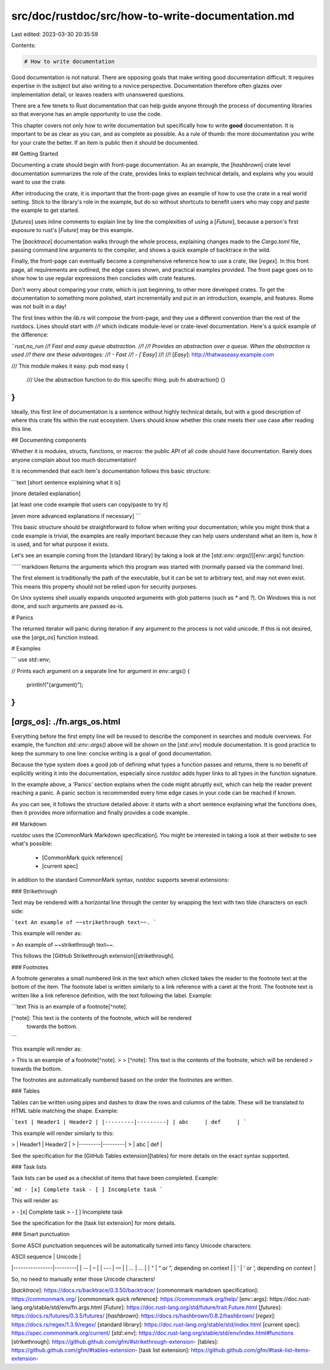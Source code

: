 src/doc/rustdoc/src/how-to-write-documentation.md
=================================================

Last edited: 2023-03-30 20:35:59

Contents:

.. code-block:: md

    # How to write documentation

Good documentation is not natural.  There are opposing goals that make writing
good documentation difficult.  It requires expertise in the subject but also
writing to a novice perspective.  Documentation therefore often glazes over
implementation detail, or leaves readers with unanswered questions.

There are a few tenets to Rust documentation that can help guide anyone through
the process of documenting libraries so that everyone has an ample opportunity
to use the code.

This chapter covers not only how to write documentation but specifically
how to write **good** documentation.  It is important to be as clear
as you can, and as complete as possible.  As a rule of thumb: the more
documentation you write for your crate the better.  If an item is public
then it should be documented.

## Getting Started

Documenting a crate should begin with front-page documentation.  As an
example, the [`hashbrown`] crate level documentation summarizes the role of
the crate, provides links to explain technical details, and explains why you
would want to use the crate.

After introducing the crate, it is important that the front-page gives
an example of how to use the crate in a real world setting.  Stick to the
library's role in the example, but do so without shortcuts to benefit users who
may copy and paste the example to get started.

[`futures`] uses inline comments to explain line by line
the complexities of using a [`Future`], because a person's first exposure to
rust's [`Future`] may be this example.

The [`backtrace`] documentation walks through the whole process, explaining
changes made to the `Cargo.toml` file, passing command line arguments to the
compiler, and shows a quick example of backtrace in the wild.

Finally, the front-page can eventually become a comprehensive reference
how to use a crate, like [`regex`].  In this front page, all
requirements are outlined, the edge cases shown, and practical examples
provided.  The front page goes on to show how to use regular expressions
then concludes with crate features.

Don't worry about comparing your crate, which is just beginning, to other more
developed crates.  To get the documentation to something more polished, start
incrementally and put in an introduction, example, and features.  Rome was not
built in a day!

The first lines within the `lib.rs` will compose the front-page, and they
use a different convention than the rest of the rustdocs.  Lines should
start with `//!` which indicate module-level or crate-level documentation.
Here's a quick example of the difference:

```rust,no_run
//! Fast and easy queue abstraction.
//!
//! Provides an abstraction over a queue.  When the abstraction is used
//! there are these advantages:
//! - Fast
//! - [`Easy`]
//!
//! [`Easy`]: http://thatwaseasy.example.com

/// This module makes it easy.
pub mod easy {

    /// Use the abstraction function to do this specific thing.
    pub fn abstraction() {}

}
```

Ideally, this first line of documentation is a sentence without highly
technical details, but with a good description of where this crate fits
within the rust ecosystem.  Users should know whether this crate meets their use
case after reading this line.

## Documenting components

Whether it is modules, structs, functions, or macros: the public
API of all code should have documentation. Rarely does anyone
complain about too much documentation!

It is recommended that each item's documentation follows this basic structure:

```text
[short sentence explaining what it is]

[more detailed explanation]

[at least one code example that users can copy/paste to try it]

[even more advanced explanations if necessary]
```

This basic structure should be straightforward to follow when writing your
documentation; while you might think that a code example is trivial,
the examples are really important because they can help users understand
what an item is, how it is used, and for what purpose it exists.

Let's see an example coming from the [standard library] by taking a look at the
[`std::env::args()`][env::args] function:

``````markdown
Returns the arguments which this program was started with (normally passed
via the command line).

The first element is traditionally the path of the executable, but it can be
set to arbitrary text, and may not even exist. This means this property should
not be relied upon for security purposes.

On Unix systems shell usually expands unquoted arguments with glob patterns
(such as `*` and `?`). On Windows this is not done, and such arguments are
passed as-is.

# Panics

The returned iterator will panic during iteration if any argument to the
process is not valid unicode. If this is not desired,
use the [`args_os`] function instead.

# Examples

```
use std::env;

// Prints each argument on a separate line
for argument in env::args() {
    println!("{argument}");
}
```

[`args_os`]: ./fn.args_os.html
``````

Everything before the first empty line will be reused to describe the component
in searches and module overviews.  For example, the function `std::env::args()`
above will be shown on the [`std::env`] module documentation. It is good
practice to keep the summary to one line: concise writing is a goal of good
documentation.

Because the type system does a good job of defining what types a function
passes and returns, there is no benefit of explicitly writing it
into the documentation, especially since `rustdoc` adds hyper links to all types in the function signature.

In the example above, a 'Panics' section explains when the code might abruptly exit,
which can help the reader prevent reaching a panic.  A panic section is recommended
every time edge cases in your code can be reached if known.

As you can see, it follows the structure detailed above: it starts with a short
sentence explaining what the functions does, then it provides more information
and finally provides a code example.

## Markdown

`rustdoc` uses the [CommonMark Markdown specification]. You might be
interested in taking a look at their website to see what's possible:

 - [CommonMark quick reference]
 - [current spec]

In addition to the standard CommonMark syntax, `rustdoc` supports several
extensions:

### Strikethrough

Text may be rendered with a horizontal line through the center by wrapping the
text with two tilde characters on each side:

```text
An example of ~~strikethrough text~~.
```

This example will render as:

> An example of ~~strikethrough text~~.

This follows the [GitHub Strikethrough extension][strikethrough].

### Footnotes

A footnote generates a small numbered link in the text which when clicked
takes the reader to the footnote text at the bottom of the item. The footnote
label is written similarly to a link reference with a caret at the front. The
footnote text is written like a link reference definition, with the text
following the label. Example:

```text
This is an example of a footnote[^note].

[^note]: This text is the contents of the footnote, which will be rendered
    towards the bottom.
```

This example will render as:

> This is an example of a footnote[^note].
>
> [^note]: This text is the contents of the footnote, which will be rendered
>     towards the bottom.

The footnotes are automatically numbered based on the order the footnotes are
written.

### Tables

Tables can be written using pipes and dashes to draw the rows and columns of
the table. These will be translated to HTML table matching the shape. Example:

```text
| Header1 | Header2 |
|---------|---------|
| abc     | def     |
```

This example will render similarly to this:

> | Header1 | Header2 |
> |---------|---------|
> | abc     | def     |

See the specification for the [GitHub Tables extension][tables] for more
details on the exact syntax supported.

### Task lists

Task lists can be used as a checklist of items that have been completed.
Example:

```md
- [x] Complete task
- [ ] Incomplete task
```

This will render as:

> - [x] Complete task
> - [ ] Incomplete task

See the specification for the [task list extension] for more details.

### Smart punctuation

Some ASCII punctuation sequences will be automatically turned into fancy Unicode
characters:

| ASCII sequence | Unicode |
|----------------|---------|
| `--`           | –       |
| `---`          | —       |
| `...`          | …       |
| `"`            | “ or ”, depending on context |
| `'`            | ‘ or ’, depending on context |

So, no need to manually enter those Unicode characters!

[`backtrace`]: https://docs.rs/backtrace/0.3.50/backtrace/
[commonmark markdown specification]: https://commonmark.org/
[commonmark quick reference]: https://commonmark.org/help/
[env::args]: https://doc.rust-lang.org/stable/std/env/fn.args.html
[`Future`]: https://doc.rust-lang.org/std/future/trait.Future.html
[`futures`]: https://docs.rs/futures/0.3.5/futures/
[`hashbrown`]: https://docs.rs/hashbrown/0.8.2/hashbrown/
[`regex`]: https://docs.rs/regex/1.3.9/regex/
[standard library]: https://doc.rust-lang.org/stable/std/index.html
[current spec]: https://spec.commonmark.org/current/
[`std::env`]: https://doc.rust-lang.org/stable/std/env/index.html#functions
[strikethrough]: https://github.github.com/gfm/#strikethrough-extension-
[tables]: https://github.github.com/gfm/#tables-extension-
[task list extension]: https://github.github.com/gfm/#task-list-items-extension-


